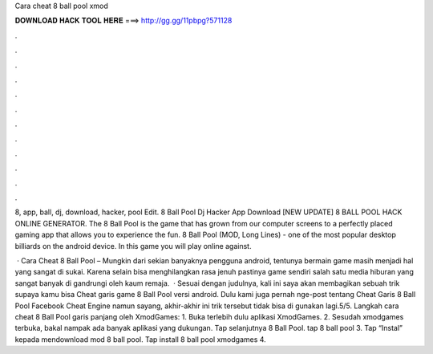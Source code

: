 Cara cheat 8 ball pool xmod



𝐃𝐎𝐖𝐍𝐋𝐎𝐀𝐃 𝐇𝐀𝐂𝐊 𝐓𝐎𝐎𝐋 𝐇𝐄𝐑𝐄 ===> http://gg.gg/11pbpg?571128



.



.



.



.



.



.



.



.



.



.



.



.

8, app, ball, dj, download, hacker, pool Edit.  8 Ball Pool Dj Hacker App Download [NEW UPDATE] 8 BALL POOL HACK ONLINE GENERATOR. The 8 Ball Pool is the game that has grown from our computer screens to a perfectly placed gaming app that allows you to experience the fun. 8 Ball Pool (MOD, Long Lines) - one of the most popular desktop billiards on the android device. In this game you will play online against.

 · Cara Cheat 8 Ball Pool – Mungkin dari sekian banyaknya pengguna android, tentunya bermain game masih menjadi hal yang sangat di sukai. Karena selain bisa menghilangkan rasa jenuh pastinya game sendiri salah satu media hiburan yang sangat banyak di gandrungi oleh kaum remaja.  · Sesuai dengan judulnya, kali ini saya akan membagikan sebuah trik supaya kamu bisa Cheat garis game 8 Ball Pool versi android. Dulu kami juga pernah nge-post tentang Cheat Garis 8 Ball Pool Facebook Cheat Engine namun sayang, akhir-akhir ini trik tersebut tidak bisa di gunakan lagi.5/5. Langkah cara cheat 8 Ball Pool garis panjang oleh XmodGames: 1. Buka terlebih dulu aplikasi XmodGames. 2. Sesudah xmodgames terbuka, bakal nampak ada banyak aplikasi yang dukungan. Tap selanjutnya 8 Ball Pool. tap 8 ball pool 3. Tap “Instal” kepada mendownload mod 8 ball pool. Tap install 8 ball pool xmodgames 4.
